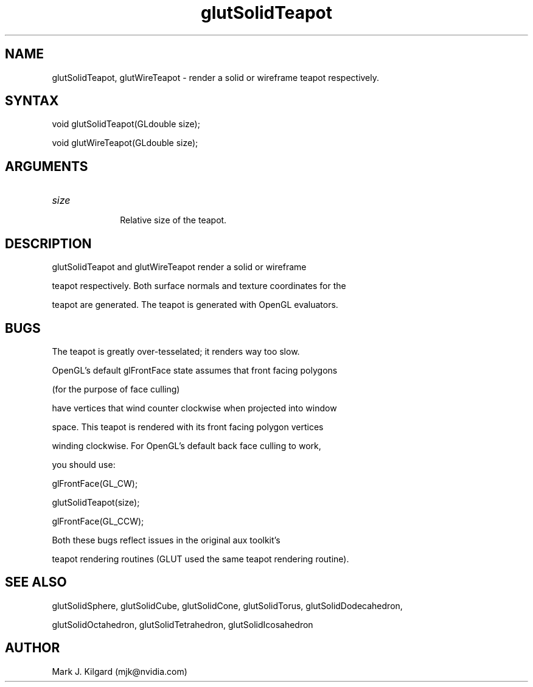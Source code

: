 .\"
.\" Copyright (c) Mark J. Kilgard, 1996.
.\"
.TH glutSolidTeapot 3GLUT "3.7" "GLUT" "GLUT"
.SH NAME
glutSolidTeapot, glutWireTeapot - render a solid or wireframe teapot respectively. 
.SH SYNTAX
.nf
.LP
void glutSolidTeapot(GLdouble size);
void glutWireTeapot(GLdouble size);
.fi
.SH ARGUMENTS
.IP \fIsize\fP 1i
Relative size of the teapot. 
.SH DESCRIPTION
glutSolidTeapot and glutWireTeapot render a solid or wireframe
teapot respectively. Both surface normals and texture coordinates for the
teapot are generated. The teapot is generated with OpenGL evaluators. 
.SH BUGS
The teapot is greatly over-tesselated; it renders way too slow.

OpenGL's default glFrontFace state assumes that front facing polygons
(for the purpose of face culling)
have vertices that wind counter clockwise when projected into window
space.  This teapot is rendered with its front facing polygon vertices
winding clockwise.  For OpenGL's default back face culling to work,
you should use:
.nf
.LP
  glFrontFace(GL_CW);
  glutSolidTeapot(size);
  glFrontFace(GL_CCW);
.fi
.LP
Both these bugs reflect issues in the original aux toolkit's
teapot rendering routines (GLUT used the same teapot rendering routine).
.SH SEE ALSO
glutSolidSphere, glutSolidCube, glutSolidCone, glutSolidTorus, glutSolidDodecahedron,
glutSolidOctahedron, glutSolidTetrahedron, glutSolidIcosahedron
.SH AUTHOR
Mark J. Kilgard (mjk@nvidia.com)
